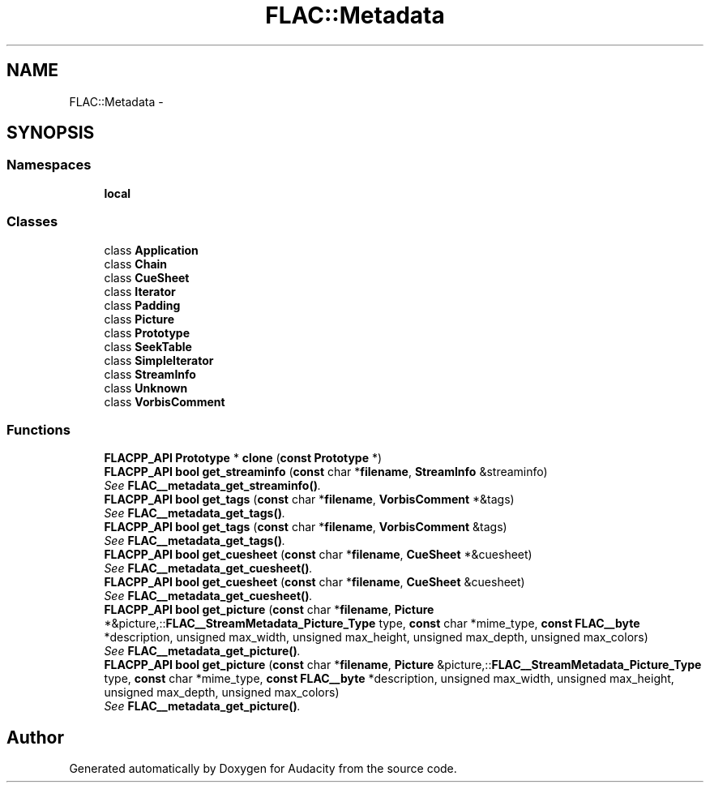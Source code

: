 .TH "FLAC::Metadata" 3 "Thu Apr 28 2016" "Audacity" \" -*- nroff -*-
.ad l
.nh
.SH NAME
FLAC::Metadata \- 
.SH SYNOPSIS
.br
.PP
.SS "Namespaces"

.in +1c
.ti -1c
.RI " \fBlocal\fP"
.br
.in -1c
.SS "Classes"

.in +1c
.ti -1c
.RI "class \fBApplication\fP"
.br
.ti -1c
.RI "class \fBChain\fP"
.br
.ti -1c
.RI "class \fBCueSheet\fP"
.br
.ti -1c
.RI "class \fBIterator\fP"
.br
.ti -1c
.RI "class \fBPadding\fP"
.br
.ti -1c
.RI "class \fBPicture\fP"
.br
.ti -1c
.RI "class \fBPrototype\fP"
.br
.ti -1c
.RI "class \fBSeekTable\fP"
.br
.ti -1c
.RI "class \fBSimpleIterator\fP"
.br
.ti -1c
.RI "class \fBStreamInfo\fP"
.br
.ti -1c
.RI "class \fBUnknown\fP"
.br
.ti -1c
.RI "class \fBVorbisComment\fP"
.br
.in -1c
.SS "Functions"

.in +1c
.ti -1c
.RI "\fBFLACPP_API\fP \fBPrototype\fP * \fBclone\fP (\fBconst\fP \fBPrototype\fP *)"
.br
.ti -1c
.RI "\fBFLACPP_API\fP \fBbool\fP \fBget_streaminfo\fP (\fBconst\fP char *\fBfilename\fP, \fBStreamInfo\fP &streaminfo)"
.br
.RI "\fISee \fBFLAC__metadata_get_streaminfo()\fP\&. \fP"
.ti -1c
.RI "\fBFLACPP_API\fP \fBbool\fP \fBget_tags\fP (\fBconst\fP char *\fBfilename\fP, \fBVorbisComment\fP *&tags)"
.br
.RI "\fISee \fBFLAC__metadata_get_tags()\fP\&. \fP"
.ti -1c
.RI "\fBFLACPP_API\fP \fBbool\fP \fBget_tags\fP (\fBconst\fP char *\fBfilename\fP, \fBVorbisComment\fP &tags)"
.br
.RI "\fISee \fBFLAC__metadata_get_tags()\fP\&. \fP"
.ti -1c
.RI "\fBFLACPP_API\fP \fBbool\fP \fBget_cuesheet\fP (\fBconst\fP char *\fBfilename\fP, \fBCueSheet\fP *&cuesheet)"
.br
.RI "\fISee \fBFLAC__metadata_get_cuesheet()\fP\&. \fP"
.ti -1c
.RI "\fBFLACPP_API\fP \fBbool\fP \fBget_cuesheet\fP (\fBconst\fP char *\fBfilename\fP, \fBCueSheet\fP &cuesheet)"
.br
.RI "\fISee \fBFLAC__metadata_get_cuesheet()\fP\&. \fP"
.ti -1c
.RI "\fBFLACPP_API\fP \fBbool\fP \fBget_picture\fP (\fBconst\fP char *\fBfilename\fP, \fBPicture\fP *&picture,::\fBFLAC__StreamMetadata_Picture_Type\fP type, \fBconst\fP char *mime_type, \fBconst\fP \fBFLAC__byte\fP *description, unsigned max_width, unsigned max_height, unsigned max_depth, unsigned max_colors)"
.br
.RI "\fISee \fBFLAC__metadata_get_picture()\fP\&. \fP"
.ti -1c
.RI "\fBFLACPP_API\fP \fBbool\fP \fBget_picture\fP (\fBconst\fP char *\fBfilename\fP, \fBPicture\fP &picture,::\fBFLAC__StreamMetadata_Picture_Type\fP type, \fBconst\fP char *mime_type, \fBconst\fP \fBFLAC__byte\fP *description, unsigned max_width, unsigned max_height, unsigned max_depth, unsigned max_colors)"
.br
.RI "\fISee \fBFLAC__metadata_get_picture()\fP\&. \fP"
.in -1c
.SH "Author"
.PP 
Generated automatically by Doxygen for Audacity from the source code\&.
